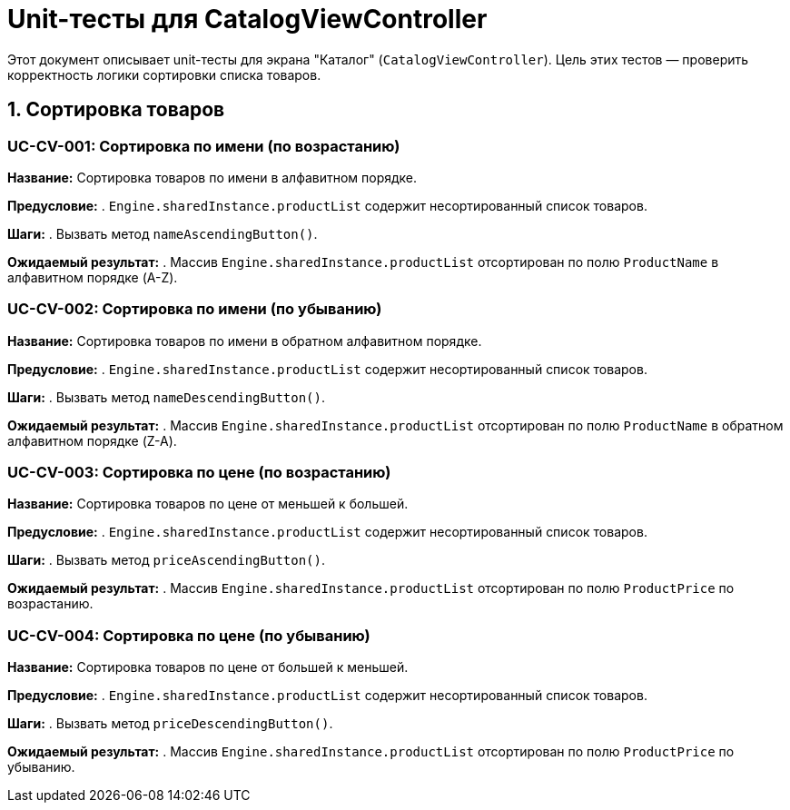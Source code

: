 = Unit-тесты для CatalogViewController

Этот документ описывает unit-тесты для экрана "Каталог" (`CatalogViewController`).
Цель этих тестов — проверить корректность логики сортировки списка товаров.

== 1. Сортировка товаров

=== UC-CV-001: Сортировка по имени (по возрастанию)

*Название:* Сортировка товаров по имени в алфавитном порядке.

*Предусловие:*
. `Engine.sharedInstance.productList` содержит несортированный список товаров.

*Шаги:*
. Вызвать метод `nameAscendingButton()`.

*Ожидаемый результат:*
. Массив `Engine.sharedInstance.productList` отсортирован по полю `ProductName` в алфавитном порядке (A-Z).

=== UC-CV-002: Сортировка по имени (по убыванию)

*Название:* Сортировка товаров по имени в обратном алфавитном порядке.

*Предусловие:*
. `Engine.sharedInstance.productList` содержит несортированный список товаров.

*Шаги:*
. Вызвать метод `nameDescendingButton()`.

*Ожидаемый результат:*
. Массив `Engine.sharedInstance.productList` отсортирован по полю `ProductName` в обратном алфавитном порядке (Z-A).

=== UC-CV-003: Сортировка по цене (по возрастанию)

*Название:* Сортировка товаров по цене от меньшей к большей.

*Предусловие:*
. `Engine.sharedInstance.productList` содержит несортированный список товаров.

*Шаги:*
. Вызвать метод `priceAscendingButton()`.

*Ожидаемый результат:*
. Массив `Engine.sharedInstance.productList` отсортирован по полю `ProductPrice` по возрастанию.

=== UC-CV-004: Сортировка по цене (по убыванию)

*Название:* Сортировка товаров по цене от большей к меньшей.

*Предусловие:*
. `Engine.sharedInstance.productList` содержит несортированный список товаров.

*Шаги:*
. Вызвать метод `priceDescendingButton()`.

*Ожидаемый результат:*
. Массив `Engine.sharedInstance.productList` отсортирован по полю `ProductPrice` по убыванию.
